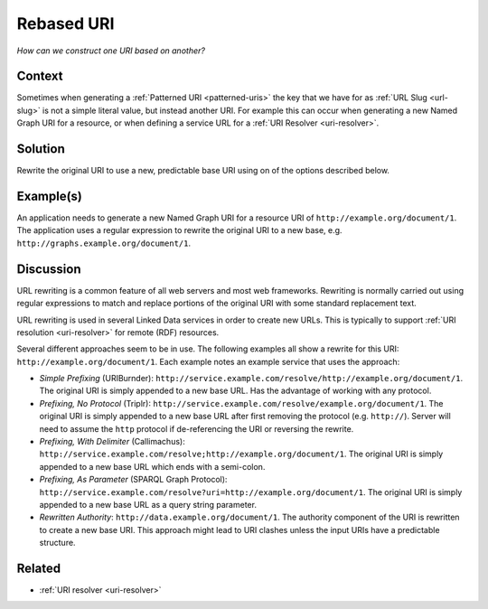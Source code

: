 .. _rebased-uri:

Rebased URI
===========

*How can we construct one URI based on another?*

Context
#######

Sometimes when generating a :ref:`Patterned URI <patterned-uris>` the key that we have for as
:ref:`URL Slug <url-slug>` is not a simple literal value, but instead
another URI. For example this can occur when generating a new
Named Graph URI for a resource, or when defining a service URL for
a :ref:`URI Resolver <uri-resolver>`.

Solution
########

Rewrite the original URI to use a new, predictable base URI using
on of the options described below.

Example(s)
##########

An application needs to generate a new Named Graph URI for a
resource URI of ``http://example.org/document/1``. The application
uses a regular expression to rewrite the original URI to a new
base, e.g. ``http://graphs.example.org/document/1``.

Discussion
##########

URL rewriting is a common feature of all web servers and most web
frameworks. Rewriting is normally carried out using regular
expressions to match and replace portions of the original URI with
some standard replacement text.

URL rewriting is used in several Linked Data services in order to
create new URLs. This is typically to support :ref:`URI resolution <uri-resolver>` for remote (RDF) resources.

Several different approaches seem to be in use. The following
examples all show a rewrite for this URI:
``http://example.org/document/1``. Each example notes an example
service that uses the approach:


- *Simple Prefixing* (URIBurnder):
  ``http://service.example.com/resolve/http://example.org/document/1``.
  The original URI is simply appended to a new base URL. Has
  the advantage of working with any protocol.
- *Prefixing, No Protocol* (Triplr):
  ``http://service.example.com/resolve/example.org/document/1``.
  The original URI is simply appended to a new base URL after
  first removing the protocol (e.g. ``http://``). Server will
  need to assume the ``http`` protocol if de-referencing the
  URI or reversing the rewrite.
- *Prefixing, With Delimiter* (Callimachus):
  ``http://service.example.com/resolve;http://example.org/document/1``.
  The original URI is simply appended to a new base URL which
  ends with a semi-colon.
- *Prefixing, As Parameter* (SPARQL Graph Protocol):
  ``http://service.example.com/resolve?uri=http://example.org/document/1``.
  The original URI is simply appended to a new base URL as a
  query string parameter.
- *Rewritten Authority*:
  ``http://data.example.org/document/1``. The authority
  component of the URI is rewritten to create a new base URI.
  This approach might lead to URI clashes unless the input
  URIs have a predictable structure.

Related
#######

- :ref:`URI resolver <uri-resolver>`
